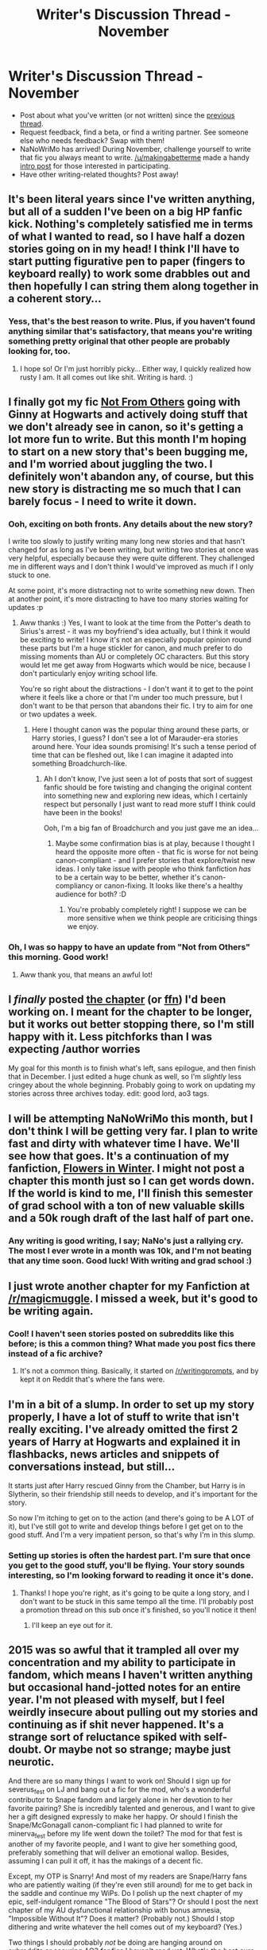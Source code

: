 #+TITLE: Writer's Discussion Thread - November

* Writer's Discussion Thread - November
:PROPERTIES:
:Author: someorangegirl
:Score: 11
:DateUnix: 1446402735.0
:DateShort: 2015-Nov-01
:FlairText: Discussion
:END:
- Post about what you've written (or not written) since the [[https://www.reddit.com/r/HPfanfiction/comments/3lq4t6/its_that_time_again_hows_the_writing_going/][previous thread]].
- Request feedback, find a beta, or find a writing partner. See someone else who needs feedback? Swap with them!
- NaNoWriMo has arrived! During November, challenge yourself to write that fic you always meant to write. [[/u/makingabetterme]] made a handy [[https://www.reddit.com/r/HPfanfiction/comments/3qvvfc/have_you_ever_wanted_to_write_a_fic_nanowrimo_is/][intro post]] for those interested in participating.
- Have other writing-related thoughts? Post away!


** It's been literal years since I've written anything, but all of a sudden I've been on a big HP fanfic kick. Nothing's completely satisfied me in terms of what I wanted to read, so I have half a dozen stories going on in my head! I think I'll have to start putting figurative pen to paper (fingers to keyboard really) to work some drabbles out and then hopefully I can string them along together in a coherent story...
:PROPERTIES:
:Author: apprberriepie
:Score: 5
:DateUnix: 1446416646.0
:DateShort: 2015-Nov-02
:END:

*** Yess, that's the best reason to write. Plus, if you haven't found anything similar that's satisfactory, that means you're writing something pretty original that other people are probably looking for, too.
:PROPERTIES:
:Author: someorangegirl
:Score: 2
:DateUnix: 1446425590.0
:DateShort: 2015-Nov-02
:END:

**** I hope so! Or I'm just horribly picky... Either way, I quickly realized how rusty I am. It all comes out like shit. Writing is hard. :)
:PROPERTIES:
:Author: apprberriepie
:Score: 2
:DateUnix: 1446426195.0
:DateShort: 2015-Nov-02
:END:


** I finally got my fic [[https://www.fanfiction.net/s/11419408/1/Not-From-Others][Not From Others]] going with Ginny at Hogwarts and actively doing stuff that we don't already see in canon, so it's getting a lot more fun to write. But this month I'm hoping to start on a new story that's been bugging me, and I'm worried about juggling the two. I definitely won't abandon any, of course, but this new story is distracting me so much that I can barely focus - I need to write it down.
:PROPERTIES:
:Author: FloreatCastellum
:Score: 6
:DateUnix: 1446405040.0
:DateShort: 2015-Nov-01
:END:

*** Ooh, exciting on both fronts. Any details about the new story?

I write too slowly to justify writing many long new stories and that hasn't changed for as long as I've been writing, but writing two stories at once was very helpful, especially because they were quite different. They challenged me in different ways and I don't think I would've improved as much if I only stuck to one.

At some point, it's more distracting not to write something new down. Then at another point, it's more distracting to have too many stories waiting for updates :p
:PROPERTIES:
:Author: someorangegirl
:Score: 4
:DateUnix: 1446408738.0
:DateShort: 2015-Nov-01
:END:

**** Aww thanks :) Yes, I want to look at the time from the Potter's death to Sirius's arrest - it was my boyfriend's idea actually, but I think it would be exciting to write! I know it's not an especially popular opinion round these parts but I'm a huge stickler for canon, and much prefer to do missing moments than AU or completely OC characters. But this story would let me get away from Hogwarts which would be nice, because I don't particularly enjoy writing school life.

You're so right about the distractions - I don't want it to get to the point where it feels like a chore or that I'm under too much pressure, but I don't want to be that person that abandons their fic. I try to aim for one or two updates a week.
:PROPERTIES:
:Author: FloreatCastellum
:Score: 3
:DateUnix: 1446409005.0
:DateShort: 2015-Nov-01
:END:

***** Here I thought canon was the popular thing around these parts, or Harry stories, I guess? I don't see a lot of Marauder-era stories around here. Your idea sounds promising! It's such a tense period of time that can be fleshed out, like I can imagine it adapted into something Broadchurch-like.
:PROPERTIES:
:Author: someorangegirl
:Score: 2
:DateUnix: 1446410166.0
:DateShort: 2015-Nov-02
:END:

****** Ah I don't know, I've just seen a lot of posts that sort of suggest fanfic should be fore twisting and changing the original content into something new and exploring new ideas, which I certainly respect but personally I just want to read more stuff I think could have been in the books!

Ooh, I'm a big fan of Broadchurch and you just gave me an idea...
:PROPERTIES:
:Author: FloreatCastellum
:Score: 4
:DateUnix: 1446410403.0
:DateShort: 2015-Nov-02
:END:

******* Maybe some confirmation bias is at play, because I thought I heard the opposite more often - that fic is worse for not being canon-compliant - and I prefer stories that explore/twist new ideas. I only take issue with people who think fanfiction /has/ to be a certain way to be better, whether it's canon-compliancy or canon-fixing. It looks like there's a healthy audience for both? :D
:PROPERTIES:
:Author: someorangegirl
:Score: 2
:DateUnix: 1446410874.0
:DateShort: 2015-Nov-02
:END:

******** You're probably completely right! I suppose we can be more sensitive when we think people are criticising things we enjoy.
:PROPERTIES:
:Author: FloreatCastellum
:Score: 1
:DateUnix: 1446411500.0
:DateShort: 2015-Nov-02
:END:


*** Oh, I was so happy to have an update from "Not from Others" this morning. Good work!
:PROPERTIES:
:Author: silver_fire_lizard
:Score: 2
:DateUnix: 1446408787.0
:DateShort: 2015-Nov-01
:END:

**** Aww thank you, that means an awful lot!
:PROPERTIES:
:Author: FloreatCastellum
:Score: 2
:DateUnix: 1446409057.0
:DateShort: 2015-Nov-01
:END:


** I /finally/ posted [[http://www.harrypotterfanfiction.com/viewstory2.php?chapterid=520385&i=1][the chapter]] (or [[https://www.fanfiction.net/s/7217938/23/Etc-Etc-and-Life-Goes-On][ffn]]) I'd been working on. I meant for the chapter to be longer, but it works out better stopping there, so I'm still happy with it. Less pitchforks than I was expecting /author worries

My goal for this month is to finish what's left, sans epilogue, and then finish that in December. I just edited a huge chunk as well, so I'm /slightly/ less cringey about the whole beginning. Probably going to work on updating my stories across three archives today. edit: good lord, ao3 tags.
:PROPERTIES:
:Author: someorangegirl
:Score: 3
:DateUnix: 1446403679.0
:DateShort: 2015-Nov-01
:END:


** I will be attempting NaNoWriMo this month, but I don't think I will be getting very far. I plan to write fast and dirty with whatever time I have. We'll see how that goes. It's a continuation of my fanfiction, [[https://www.fanfiction.net/s/11440239/1/Flowers-in-Winter][Flowers in Winter]]. I might not post a chapter this month just so I can get words down. If the world is kind to me, I'll finish this semester of grad school with a ton of new valuable skills and a 50k rough draft of the last half of part one.
:PROPERTIES:
:Author: silver_fire_lizard
:Score: 3
:DateUnix: 1446408951.0
:DateShort: 2015-Nov-01
:END:

*** Any writing is good writing, I say; NaNo's just a rallying cry. The most I ever wrote in a month was 10k, and I'm not beating that any time soon. Good luck! With writing and grad school :)
:PROPERTIES:
:Author: someorangegirl
:Score: 1
:DateUnix: 1446411200.0
:DateShort: 2015-Nov-02
:END:


** I just wrote another chapter for my Fanfiction at [[/r/magicmuggle]]. I missed a week, but it's good to be writing again.
:PROPERTIES:
:Author: Doomchicken7
:Score: 3
:DateUnix: 1446417477.0
:DateShort: 2015-Nov-02
:END:

*** Cool! I haven't seen stories posted on subreddits like this before; is this a common thing? What made you post fics there instead of a fic archive?
:PROPERTIES:
:Author: someorangegirl
:Score: 2
:DateUnix: 1446425879.0
:DateShort: 2015-Nov-02
:END:

**** It's not a common thing. Basically, it started on [[/r/writingprompts]], and by kept it on Reddit that's where the fans were.
:PROPERTIES:
:Author: Doomchicken7
:Score: 1
:DateUnix: 1446446428.0
:DateShort: 2015-Nov-02
:END:


** I'm in a bit of a slump. In order to set up my story properly, I have a lot of stuff to write that isn't really exciting. I've already omitted the first 2 years of Harry at Hogwarts and explained it in flashbacks, news articles and snippets of conversations instead, but still...

It starts just after Harry rescued Ginny from the Chamber, but Harry is in Slytherin, so their friendship still needs to develop, and it's important for the story.

So now I'm itching to get on to the action (and there's going to be A LOT of it), but I've still got to write and develop things before I get get on to the good stuff. And I'm a very impatient person, so that's why I'm in this slump.
:PROPERTIES:
:Author: BigFatNo
:Score: 2
:DateUnix: 1446415583.0
:DateShort: 2015-Nov-02
:END:

*** Setting up stories is often the hardest part. I'm sure that once you get to the good stuff, you'll be flying. Your story sounds interesting, so I'm looking forward to reading it once it's done.
:PROPERTIES:
:Author: Doomchicken7
:Score: 3
:DateUnix: 1446417547.0
:DateShort: 2015-Nov-02
:END:

**** Thanks! I hope you're right, as it's going to be quite a long story, and I don't want to be stuck in this same tempo all the time. I'll probably post a promotion thread on this sub once it's finished, so you'll notice it then!
:PROPERTIES:
:Author: BigFatNo
:Score: 3
:DateUnix: 1446417923.0
:DateShort: 2015-Nov-02
:END:

***** I'll keep an eye out for it.
:PROPERTIES:
:Author: Doomchicken7
:Score: 3
:DateUnix: 1446418264.0
:DateShort: 2015-Nov-02
:END:


** 2015 was so awful that it trampled all over my concentration and my ability to participate in fandom, which means I haven't written anything but occasional hand-jotted notes for an entire year. I'm not pleased with myself, but I feel weirdly insecure about pulling out my stories and continuing as if shit never happened. It's a strange sort of reluctance spiked with self-doubt. Or maybe not so strange; maybe just neurotic.

And there are so many things I want to work on! Should I sign up for severus_fest on LJ and bang out a fic for the mod, who's a wonderful contributor to Snape fandom and largely alone in her devotion to her favorite pairing? She is incredibly talented and generous, and I want to give her a gift designed expressly to make her happy. Or should I finish the Snape/McGonagall canon-compliant fic I had planned to write for minerva_fest before my life went down the toilet? The mod for that fest is another of my favorite people, and I want to give her something good, preferably something that will deliver an emotional wallop. Besides, assuming I can pull it off, it has the makings of a decent fic.

Except, my OTP is Snarry! And most of my readers are Snape/Harry fans who are patiently waiting (if they're even still around) for me to get back in the saddle and continue my WiPs. Do I polish up the next chapter of my epic, self-indulgent romance "The Blood of Stars"? Or should I post the next chapter of my AU dysfunctional relationship with bonus amnesia, "Impossible Without It"? Does it matter? (Probably not.) Should I stop dithering and write whatever the hell comes out of my keyboard? (Yes.)

Two things I should probably /not/ be doing are hanging around on subreddits or scouring AO3 for fics I haven't read yet. What's the best cure for procrastination? A friendly boot in the arse? The realization that the clock's ticking and my fandom friends will soon be jumping ship?

Anyway, loads of luck to my fellow NaNo-ites. Even if you don't make it to 50K, all word counts are good counts, IMO.

I do miss the late lamented WriSoMiFu community, aka Write Something, You Miserable Fucks. Now /there's/ what I would call a good kick in the pants.

And on that note...
:PROPERTIES:
:Author: perverse-idyll
:Score: 2
:DateUnix: 1446435770.0
:DateShort: 2015-Nov-02
:END:

*** Cheering for you to write /whatever you can/. If you're itching to complete something, throw yourself at the shortest thing you think you can finish.

Writing exhausts me; it drains me in the same way comforting a distraught friend would. I'm tapping into stressful situations and stressed characters and I'm carrying their emotional debt. I try to remember that my writing block isn't just from an inability to spit out words but that it's actually fighting for my everyday mental/physical energy and I can be just /too tired/ to write, and I have to take time for that. My writing side will still be super cranky, but knowing that relieves some of the guilt for me.

My last chapter was my first update in six months (and the one before that was a year wait) and readers are saying they're so glad I came back and I don't think they know how happy I am that they came back. Whoever is waiting, most of them will still wait longer for you.
:PROPERTIES:
:Author: someorangegirl
:Score: 3
:DateUnix: 1446445496.0
:DateShort: 2015-Nov-02
:END:


** I've continued (very slowly) on my Alexandra Quick sophomore-year fic...
:PROPERTIES:
:Author: Karinta
:Score: 2
:DateUnix: 1446446444.0
:DateShort: 2015-Nov-02
:END:

*** Have you posted it anywhere, or are you planning to post it at all? I think fic of fic would be such a cool thing to see as an author, but nervewracking to write.
:PROPERTIES:
:Author: someorangegirl
:Score: 1
:DateUnix: 1446519682.0
:DateShort: 2015-Nov-03
:END:

**** I've not posted it anywhere so far. I'm mostly trying to get it up to a few chapters before I post it.

I'm really new to the game in /writing/ terms (not in reading terms though), and I tend to write really slowly. It's not entirely the best of situations.

But yeah, AQ is almost like an original series, so it /should/ have its own fic. I'm only one of two authors so far who's written fic of it, though. This is my first one: linkao3([[http://archiveofourown.org/works/2345096]])
:PROPERTIES:
:Author: Karinta
:Score: 1
:DateUnix: 1446520577.0
:DateShort: 2015-Nov-03
:END:


** I've hit a block in the one really long fic I've been writing, but I planned a quick 3 chapter story on Friday and wrote most of the first chapter. Basically it's post Hogwarts, Harry never met anyone and now he's a treasure hunter who crosses paths with apprentice curse breaker Ginny Weasley on her first solo 'dig'. It's a bit of a magical take on Uncharted/Tomb Raider but no direct crossover with those series.
:PROPERTIES:
:Author: Ryder10
:Score: 2
:DateUnix: 1446476028.0
:DateShort: 2015-Nov-02
:END:

*** That sound fun :D I hope you post it here when you're done. Where's it set, and do any other characters show up?
:PROPERTIES:
:Author: someorangegirl
:Score: 1
:DateUnix: 1446520272.0
:DateShort: 2015-Nov-03
:END:

**** Hermione and Sirius both show up, along with a cameo by Colin Creevey. This first segment they travel around Europe but mostly France and Germany. I'm on a 12 hour new account not a bot probation on fanfic.net but I'll post the first chapter some time tomorrow.
:PROPERTIES:
:Author: Ryder10
:Score: 1
:DateUnix: 1446522649.0
:DateShort: 2015-Nov-03
:END:


**** [[https://www.fanfiction.net/s/11596053/1/Harry-Potter-Treasure-Hunter][And my first published fic]]
:PROPERTIES:
:Author: Ryder10
:Score: 1
:DateUnix: 1446585584.0
:DateShort: 2015-Nov-04
:END:

***** Congrats! Great to see reviews on it already :)
:PROPERTIES:
:Author: someorangegirl
:Score: 2
:DateUnix: 1446601234.0
:DateShort: 2015-Nov-04
:END:


** I'm trying to get back into the writing swing. I've been on a bit of a break since August. I have a couple of novellas that I'd like to get done by the end of the year and started this year short story about Nott Sr playing around with the fanon I see that everyone has of him. I don't know why, but in every fanfiction I've ever read him in, it's implied that he killed his wife.
:PROPERTIES:
:Author: chatterchick
:Score: 2
:DateUnix: 1446515724.0
:DateShort: 2015-Nov-03
:END:

*** The adult characters are really interesting to play around with, I think, because there's quite a bit of darkness to all of their backstories; even the ones we don't hear much about are pretty grim. I've never read anything about Nott Sr. but minor characters are a love of mine. I hope you post about it when you're done!
:PROPERTIES:
:Author: someorangegirl
:Score: 1
:DateUnix: 1446519925.0
:DateShort: 2015-Nov-03
:END:


** I have far too many ideas popping into my head right now that I'm not actually getting much of anything finished.

The Witcher crossover I was talking about in the last thread is still going well, at about 7000 words into the first chapter. I even managed to make headway into the next chapter of humour fic, [[https://www.fanfiction.net/s/9121877/1/Midnight-Blues][Midnight Blues]].

But, here comes the bad part; I've at least six different ideas for fairly lengthy one-shots, two of which are HP-related:

The first one takes place in a post-apocalyptic world in which Harry didn't defeat Voldemort (though Voldemort is /not/ in power in this fic). Ron and Hermione are dead, or are presumed dead, and Harry's been wandering around the wasteland like a living wraith for the past fifteen years, unable to cope with his inability to save the world or his friends. He eventually gets his chance at redemption when he passes by a wasteland border town and meets a girl named Rose, who happens to look a lot like his lost friends, and is treated poorly by the people she works for. In a moment of rare human compassion, he offers to take her with him, and they make way across a desolate Europe to a supposed promised land for magicals somewhere in Russia. So, I guess you could call it a road trip fic between Harry and Rose; if road trip fics were ever inspired by The Road Warrior.

But then, there's also the second idea, which stars James Potter as the main character, a first for me. It's an AU in which only Lily dies in Voldemort's attack on Godric's Hollow, and James is able to keep Harry. Fast forward three years to 1984, and James is back at the Ministry of Magic, working as an Auror. When a routine intelligence operation goes awry, James makes a chilling discovery: someone within the leadership at the Ministry of Magic, and with a head full of British secrets, has turned traitor, and has possibly joined a shadowy HUMINT network belonging to a wizard who could possibly be the next Dark Lord. Partially inspired by my love of Cold War-era spy flicks, this fic features James juggling finding a mole, his almost irreversibly fractured relationships with friends and family, and being a good father to a four year-old child celebrity.

That's not even getting into the non-HP ideas.

Just tell me the ideas suck or something so I don't feel compelled to write these two and can focus on Midnight Blues. Pls halp.
:PROPERTIES:
:Author: Zeitgeist84
:Score: 1
:DateUnix: 1446440961.0
:DateShort: 2015-Nov-02
:END:

*** Naw, sorry, those sound pretty cool.

Maybe try to dissuade yourself by thinking about all the slow, boring transitional parts you're going to have to write for these fics, too. As cool as James' chilling discovery is, what about filler chapter 13 (edit: or the filler section 5000 words in -- just noticed these were oneshots)? Those ideas are only worth it if you can imagine yourself writing through the sloggiest parts too.
:PROPERTIES:
:Author: someorangegirl
:Score: 2
:DateUnix: 1446445983.0
:DateShort: 2015-Nov-02
:END:

**** Damn it; I was kind of hoping for someone to say they were shit.

As for the sloggy parts, well, therein is the problem. I wanted to write these to see if I can embrace brevity over wordiness, so these two are meant to be really lengthy one-shots (20-30K), but short fics overall. I can't exactly imagine slogging through filler chapter 13, when there isn't going to be a filler chapter.
:PROPERTIES:
:Author: Zeitgeist84
:Score: 1
:DateUnix: 1446446833.0
:DateShort: 2015-Nov-02
:END:

***** Ideas always sound cool because there's no actual writing commitment yet ;) when there's writing, I'll judge. You might post it as a single chapter, but lengthwise, it'd be a novella if it were published. Even if there weren't a chapter 13, you're surely going to find yourself thinking through some necessary parts that you don't really want to write halfway through; or a very tricky part you can't explain without sitting down and thinking for a week. If you really love the idea that much or have everything down pat, then I'd say go for it. But think of it as proposing to your idea for the rest of your life (because if you don't finish it, it will hang over you for what feels like the rest of your life :p). Once you put a ring on it...
:PROPERTIES:
:Author: someorangegirl
:Score: 1
:DateUnix: 1446448337.0
:DateShort: 2015-Nov-02
:END:
